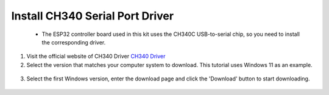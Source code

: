 Install CH340 Serial Port Driver
===========================
 - The ESP32 controller board used in this kit uses the CH340C USB-to-serial chip, so you need to install the corresponding driver. 


1. Visit the official website of CH340 Driver `CH340 Driver <https://www.wch.cn/products/ch340.html>`_
2. Select the version that matches your computer system to download. This tutorial uses Windows 11 as an example.

  .. image:: _static/10.CH340.png

3. Select the first Windows version, enter the download page and click the 'Download' button to start downloading.

  .. image:: _static/11.CH340.png
    